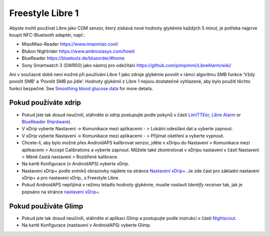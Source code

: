 Freestyle Libre 1
******************

Abyste mohli používat Libre jako CGM senzor, který získává nové hodnoty glykémie každých 5 minut, je potřeba nejprve koupit NFC-Bluetooth adaptér, např.:

* MiaoMiao-Reader `https://www.miaomiao.cool/ <https://www.miaomiao.cool/>`_
* Blukon Nightrider `https://www.ambrosiasys.com/howit <https://www.ambrosiasys.com/howit>`_
* BlueReader `https://bluetoolz.de/blueorder/#home <https://bluetoolz.de/blueorder/#home>`_
* Sony Smartwatch 3 (SWR50) jako nástroj pro odečítání `https://github.com/pimpimmi/LibreAlarm/wiki/ <https://github.com/pimpimmi/LibreAlarm/wiki/>`_

Ani v současné době není možné při používání Libre 1 jako zdroje glykémie povolit v rámci algoritmu SMB funkce ‘Vždy povolit SMB’ a ‘Povolit SMB po jídle’. Hodnoty glykémií z Libre 1 nejsou dostatečné vyhlazené, aby bylo použití těchto funkcí bezpečné. See `Smoothing blood glucose data <../Usage/Smoothing-Blood-Glucose-Data-in-xDrip.html#smoothing-blood-glucose-data>`_ for more details.

Pokud používáte xdrip
===================
* Pokud jste tak dosud neučinili, stáhněte si xdrip postupujte podle pokynů v části `LimiTTEer <https://github.com/JoernL/LimiTTer>`_,  `Libre Alarm <https://github.com/pimpimmi/LibreAlarm/wiki>`_ or `BlueReader <https://unendlichkeit.net/wordpress/?p=680&lang=en>`_ (`Hardware <https://bluetoolz.de/wordpress/>`_).
* V xDrip vyberte Nastavení -> Komunikace mezi aplikacemi - > Lokální odesílání dat a vyberte zapnout.
* V xDrip vyberte Nastavení -> Komunikace mezi aplikacemi - > Přijímat ošetření a vyberte vypnout.
* Chcete-li, aby bylo možné přes AndroidAPS kalibrovat senzor, jděte v xDripu do Nastavení > Komunikace mezi aplikacemi > Accept Calibrations a vyberte zapnout.  Můžete také zkontrolovat v xDripu nastavení v částí Nastavení > Méně častá nastavení > Rozšířené kalibrace.
* Na kartě Konfigurace (v AndroidAPS) vyberte xDrip.
* Nastavení xDrip+ podle snímků obrazovky najdete na stránce `Nastavení xDrip+ <../Configuration/xdrip.html>`__. Je zde část pro základní nastavení xDrip+ a pro nastavení xDrip_ s Freestyle Libre.
* Pokud AndroidAPS nepřijímá v režimu letadlo hodnoty glykémie, musíte nastavit `Identify receiver` tak, jak je popsáno na stránce `nastavení xDrip+ <../Configuration/xdrip.html>`_.

Pokud používáte Glimp
==================
* Pokud jste tak dosud neučinili, stáhněte si aplikaci Glimp a postupujte podle instrukcí v části `Nightscout <http://www.nightscout.info/wiki/welcome/nightscout-for-libre>`_.
* Na kartě Konfigurace (nastavení v AndroidAPS) vyberte Glimp.
